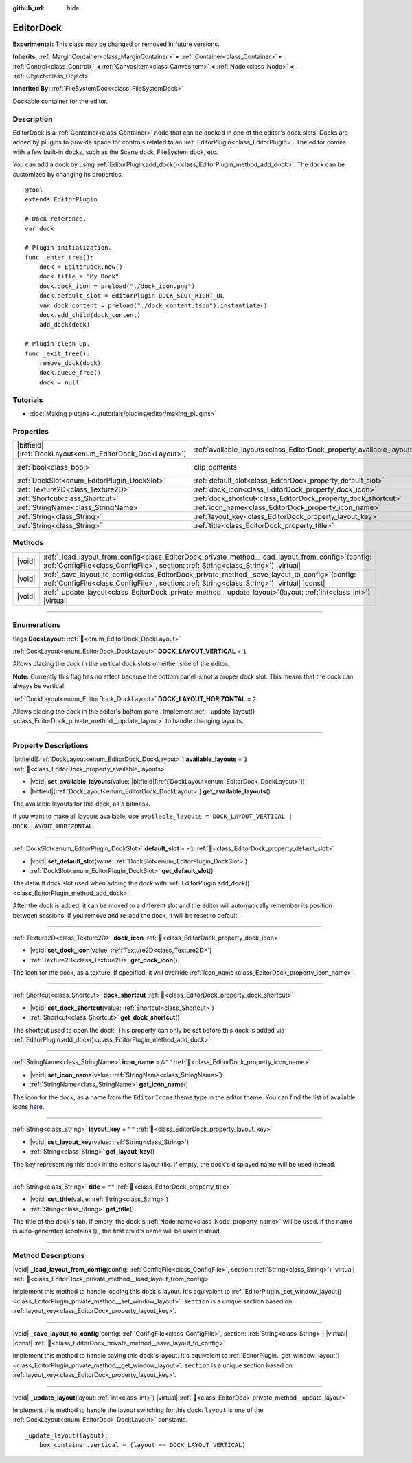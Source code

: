 :github_url: hide

.. DO NOT EDIT THIS FILE!!!
.. Generated automatically from Godot engine sources.
.. Generator: https://github.com/godotengine/godot/tree/master/doc/tools/make_rst.py.
.. XML source: https://github.com/godotengine/godot/tree/master/doc/classes/EditorDock.xml.

.. _class_EditorDock:

EditorDock
==========

**Experimental:** This class may be changed or removed in future versions.

**Inherits:** :ref:`MarginContainer<class_MarginContainer>` **<** :ref:`Container<class_Container>` **<** :ref:`Control<class_Control>` **<** :ref:`CanvasItem<class_CanvasItem>` **<** :ref:`Node<class_Node>` **<** :ref:`Object<class_Object>`

**Inherited By:** :ref:`FileSystemDock<class_FileSystemDock>`

Dockable container for the editor.

.. rst-class:: classref-introduction-group

Description
-----------

EditorDock is a :ref:`Container<class_Container>` node that can be docked in one of the editor's dock slots. Docks are added by plugins to provide space for controls related to an :ref:`EditorPlugin<class_EditorPlugin>`. The editor comes with a few built-in docks, such as the Scene dock, FileSystem dock, etc.

You can add a dock by using :ref:`EditorPlugin.add_dock()<class_EditorPlugin_method_add_dock>`. The dock can be customized by changing its properties.

::

    @tool
    extends EditorPlugin

    # Dock reference.
    var dock

    # Plugin initialization.
    func _enter_tree():
        dock = EditorDock.new()
        dock.title = "My Dock"
        dock.dock_icon = preload("./dock_icon.png")
        dock.default_slot = EditorPlugin.DOCK_SLOT_RIGHT_UL
        var dock_content = preload("./dock_content.tscn").instantiate()
        dock.add_child(dock_content)
        add_dock(dock)

    # Plugin clean-up.
    func _exit_tree():
        remove_dock(dock)
        dock.queue_free()
        dock = null

.. rst-class:: classref-introduction-group

Tutorials
---------

- :doc:`Making plugins <../tutorials/plugins/editor/making_plugins>`

.. rst-class:: classref-reftable-group

Properties
----------

.. table::
   :widths: auto

   +-------------------------------------------------------------+-----------------------------------------------------------------------+---------------------------------------------------------------------------+
   | |bitfield|\[:ref:`DockLayout<enum_EditorDock_DockLayout>`\] | :ref:`available_layouts<class_EditorDock_property_available_layouts>` | ``1``                                                                     |
   +-------------------------------------------------------------+-----------------------------------------------------------------------+---------------------------------------------------------------------------+
   | :ref:`bool<class_bool>`                                     | clip_contents                                                         | ``true`` (overrides :ref:`Control<class_Control_property_clip_contents>`) |
   +-------------------------------------------------------------+-----------------------------------------------------------------------+---------------------------------------------------------------------------+
   | :ref:`DockSlot<enum_EditorPlugin_DockSlot>`                 | :ref:`default_slot<class_EditorDock_property_default_slot>`           | ``-1``                                                                    |
   +-------------------------------------------------------------+-----------------------------------------------------------------------+---------------------------------------------------------------------------+
   | :ref:`Texture2D<class_Texture2D>`                           | :ref:`dock_icon<class_EditorDock_property_dock_icon>`                 |                                                                           |
   +-------------------------------------------------------------+-----------------------------------------------------------------------+---------------------------------------------------------------------------+
   | :ref:`Shortcut<class_Shortcut>`                             | :ref:`dock_shortcut<class_EditorDock_property_dock_shortcut>`         |                                                                           |
   +-------------------------------------------------------------+-----------------------------------------------------------------------+---------------------------------------------------------------------------+
   | :ref:`StringName<class_StringName>`                         | :ref:`icon_name<class_EditorDock_property_icon_name>`                 | ``&""``                                                                   |
   +-------------------------------------------------------------+-----------------------------------------------------------------------+---------------------------------------------------------------------------+
   | :ref:`String<class_String>`                                 | :ref:`layout_key<class_EditorDock_property_layout_key>`               | ``""``                                                                    |
   +-------------------------------------------------------------+-----------------------------------------------------------------------+---------------------------------------------------------------------------+
   | :ref:`String<class_String>`                                 | :ref:`title<class_EditorDock_property_title>`                         | ``""``                                                                    |
   +-------------------------------------------------------------+-----------------------------------------------------------------------+---------------------------------------------------------------------------+

.. rst-class:: classref-reftable-group

Methods
-------

.. table::
   :widths: auto

   +--------+----------------------------------------------------------------------------------------------------------------------------------------------------------------------------------------------------+
   | |void| | :ref:`_load_layout_from_config<class_EditorDock_private_method__load_layout_from_config>`\ (\ config\: :ref:`ConfigFile<class_ConfigFile>`, section\: :ref:`String<class_String>`\ ) |virtual|     |
   +--------+----------------------------------------------------------------------------------------------------------------------------------------------------------------------------------------------------+
   | |void| | :ref:`_save_layout_to_config<class_EditorDock_private_method__save_layout_to_config>`\ (\ config\: :ref:`ConfigFile<class_ConfigFile>`, section\: :ref:`String<class_String>`\ ) |virtual| |const| |
   +--------+----------------------------------------------------------------------------------------------------------------------------------------------------------------------------------------------------+
   | |void| | :ref:`_update_layout<class_EditorDock_private_method__update_layout>`\ (\ layout\: :ref:`int<class_int>`\ ) |virtual|                                                                              |
   +--------+----------------------------------------------------------------------------------------------------------------------------------------------------------------------------------------------------+

.. rst-class:: classref-section-separator

----

.. rst-class:: classref-descriptions-group

Enumerations
------------

.. _enum_EditorDock_DockLayout:

.. rst-class:: classref-enumeration

flags **DockLayout**: :ref:`🔗<enum_EditorDock_DockLayout>`

.. _class_EditorDock_constant_DOCK_LAYOUT_VERTICAL:

.. rst-class:: classref-enumeration-constant

:ref:`DockLayout<enum_EditorDock_DockLayout>` **DOCK_LAYOUT_VERTICAL** = ``1``

Allows placing the dock in the vertical dock slots on either side of the editor.

\ **Note:** Currently this flag has no effect because the bottom panel is not a proper dock slot. This means that the dock can always be vertical.

.. _class_EditorDock_constant_DOCK_LAYOUT_HORIZONTAL:

.. rst-class:: classref-enumeration-constant

:ref:`DockLayout<enum_EditorDock_DockLayout>` **DOCK_LAYOUT_HORIZONTAL** = ``2``

Allows placing the dock in the editor's bottom panel. Implement :ref:`_update_layout()<class_EditorDock_private_method__update_layout>` to handle changing layouts.

.. rst-class:: classref-section-separator

----

.. rst-class:: classref-descriptions-group

Property Descriptions
---------------------

.. _class_EditorDock_property_available_layouts:

.. rst-class:: classref-property

|bitfield|\[:ref:`DockLayout<enum_EditorDock_DockLayout>`\] **available_layouts** = ``1`` :ref:`🔗<class_EditorDock_property_available_layouts>`

.. rst-class:: classref-property-setget

- |void| **set_available_layouts**\ (\ value\: |bitfield|\[:ref:`DockLayout<enum_EditorDock_DockLayout>`\]\ )
- |bitfield|\[:ref:`DockLayout<enum_EditorDock_DockLayout>`\] **get_available_layouts**\ (\ )

The available layouts for this dock, as a bitmask.

If you want to make all layouts available, use ``available_layouts = DOCK_LAYOUT_VERTICAL | DOCK_LAYOUT_HORIZONTAL``.

.. rst-class:: classref-item-separator

----

.. _class_EditorDock_property_default_slot:

.. rst-class:: classref-property

:ref:`DockSlot<enum_EditorPlugin_DockSlot>` **default_slot** = ``-1`` :ref:`🔗<class_EditorDock_property_default_slot>`

.. rst-class:: classref-property-setget

- |void| **set_default_slot**\ (\ value\: :ref:`DockSlot<enum_EditorPlugin_DockSlot>`\ )
- :ref:`DockSlot<enum_EditorPlugin_DockSlot>` **get_default_slot**\ (\ )

The default dock slot used when adding the dock with :ref:`EditorPlugin.add_dock()<class_EditorPlugin_method_add_dock>`.

After the dock is added, it can be moved to a different slot and the editor will automatically remember its position between sessions. If you remove and re-add the dock, it will be reset to default.

.. rst-class:: classref-item-separator

----

.. _class_EditorDock_property_dock_icon:

.. rst-class:: classref-property

:ref:`Texture2D<class_Texture2D>` **dock_icon** :ref:`🔗<class_EditorDock_property_dock_icon>`

.. rst-class:: classref-property-setget

- |void| **set_dock_icon**\ (\ value\: :ref:`Texture2D<class_Texture2D>`\ )
- :ref:`Texture2D<class_Texture2D>` **get_dock_icon**\ (\ )

The icon for the dock, as a texture. If specified, it will override :ref:`icon_name<class_EditorDock_property_icon_name>`.

.. rst-class:: classref-item-separator

----

.. _class_EditorDock_property_dock_shortcut:

.. rst-class:: classref-property

:ref:`Shortcut<class_Shortcut>` **dock_shortcut** :ref:`🔗<class_EditorDock_property_dock_shortcut>`

.. rst-class:: classref-property-setget

- |void| **set_dock_shortcut**\ (\ value\: :ref:`Shortcut<class_Shortcut>`\ )
- :ref:`Shortcut<class_Shortcut>` **get_dock_shortcut**\ (\ )

The shortcut used to open the dock. This property can only be set before this dock is added via :ref:`EditorPlugin.add_dock()<class_EditorPlugin_method_add_dock>`.

.. rst-class:: classref-item-separator

----

.. _class_EditorDock_property_icon_name:

.. rst-class:: classref-property

:ref:`StringName<class_StringName>` **icon_name** = ``&""`` :ref:`🔗<class_EditorDock_property_icon_name>`

.. rst-class:: classref-property-setget

- |void| **set_icon_name**\ (\ value\: :ref:`StringName<class_StringName>`\ )
- :ref:`StringName<class_StringName>` **get_icon_name**\ (\ )

The icon for the dock, as a name from the ``EditorIcons`` theme type in the editor theme. You can find the list of available icons `here <https://godot-editor-icons.github.io/>`__.

.. rst-class:: classref-item-separator

----

.. _class_EditorDock_property_layout_key:

.. rst-class:: classref-property

:ref:`String<class_String>` **layout_key** = ``""`` :ref:`🔗<class_EditorDock_property_layout_key>`

.. rst-class:: classref-property-setget

- |void| **set_layout_key**\ (\ value\: :ref:`String<class_String>`\ )
- :ref:`String<class_String>` **get_layout_key**\ (\ )

The key representing this dock in the editor's layout file. If empty, the dock's displayed name will be used instead.

.. rst-class:: classref-item-separator

----

.. _class_EditorDock_property_title:

.. rst-class:: classref-property

:ref:`String<class_String>` **title** = ``""`` :ref:`🔗<class_EditorDock_property_title>`

.. rst-class:: classref-property-setget

- |void| **set_title**\ (\ value\: :ref:`String<class_String>`\ )
- :ref:`String<class_String>` **get_title**\ (\ )

The title of the dock's tab. If empty, the dock's :ref:`Node.name<class_Node_property_name>` will be used. If the name is auto-generated (contains ``@``), the first child's name will be used instead.

.. rst-class:: classref-section-separator

----

.. rst-class:: classref-descriptions-group

Method Descriptions
-------------------

.. _class_EditorDock_private_method__load_layout_from_config:

.. rst-class:: classref-method

|void| **_load_layout_from_config**\ (\ config\: :ref:`ConfigFile<class_ConfigFile>`, section\: :ref:`String<class_String>`\ ) |virtual| :ref:`🔗<class_EditorDock_private_method__load_layout_from_config>`

Implement this method to handle loading this dock's layout. It's equivalent to :ref:`EditorPlugin._set_window_layout()<class_EditorPlugin_private_method__set_window_layout>`. ``section`` is a unique section based on :ref:`layout_key<class_EditorDock_property_layout_key>`.

.. rst-class:: classref-item-separator

----

.. _class_EditorDock_private_method__save_layout_to_config:

.. rst-class:: classref-method

|void| **_save_layout_to_config**\ (\ config\: :ref:`ConfigFile<class_ConfigFile>`, section\: :ref:`String<class_String>`\ ) |virtual| |const| :ref:`🔗<class_EditorDock_private_method__save_layout_to_config>`

Implement this method to handle saving this dock's layout. It's equivalent to :ref:`EditorPlugin._get_window_layout()<class_EditorPlugin_private_method__get_window_layout>`. ``section`` is a unique section based on :ref:`layout_key<class_EditorDock_property_layout_key>`.

.. rst-class:: classref-item-separator

----

.. _class_EditorDock_private_method__update_layout:

.. rst-class:: classref-method

|void| **_update_layout**\ (\ layout\: :ref:`int<class_int>`\ ) |virtual| :ref:`🔗<class_EditorDock_private_method__update_layout>`

Implement this method to handle the layout switching for this dock. ``layout`` is one of the :ref:`DockLayout<enum_EditorDock_DockLayout>` constants.

::

    _update_layout(layout):
        box_container.vertical = (layout == DOCK_LAYOUT_VERTICAL)

.. |virtual| replace:: :abbr:`virtual (This method should typically be overridden by the user to have any effect.)`
.. |required| replace:: :abbr:`required (This method is required to be overridden when extending its base class.)`
.. |const| replace:: :abbr:`const (This method has no side effects. It doesn't modify any of the instance's member variables.)`
.. |vararg| replace:: :abbr:`vararg (This method accepts any number of arguments after the ones described here.)`
.. |constructor| replace:: :abbr:`constructor (This method is used to construct a type.)`
.. |static| replace:: :abbr:`static (This method doesn't need an instance to be called, so it can be called directly using the class name.)`
.. |operator| replace:: :abbr:`operator (This method describes a valid operator to use with this type as left-hand operand.)`
.. |bitfield| replace:: :abbr:`BitField (This value is an integer composed as a bitmask of the following flags.)`
.. |void| replace:: :abbr:`void (No return value.)`
